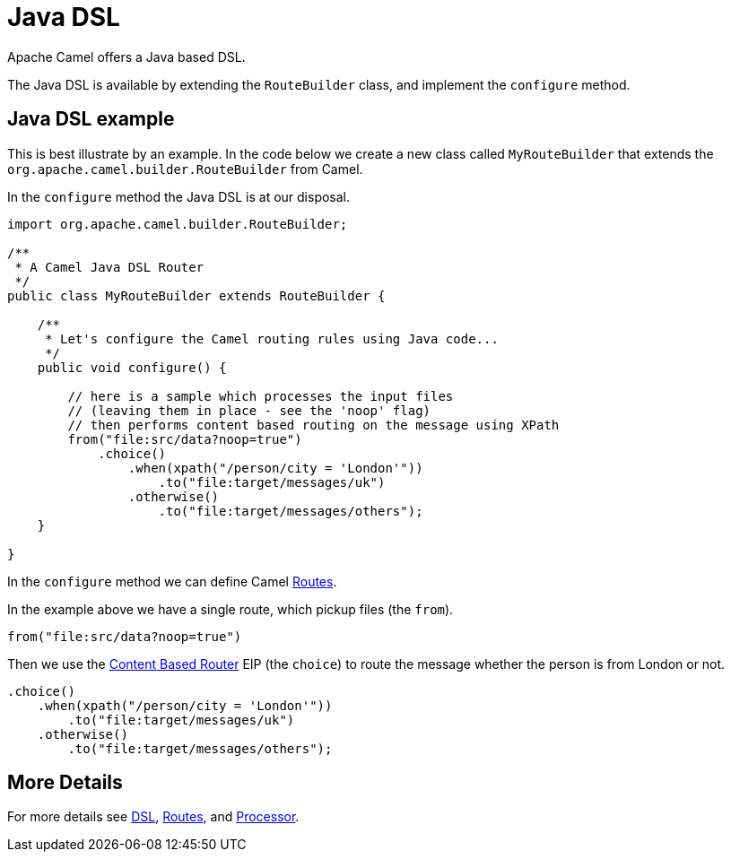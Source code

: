 [[JavaDSL-JavaDSL]]
= Java DSL

Apache Camel offers a Java based DSL.

The Java DSL is available by extending the `RouteBuilder` class,
and implement the `configure` method.

== Java DSL example

This is best illustrate by an example. In the code below we create a new
class called `MyRouteBuilder` that extends the
`org.apache.camel.builder.RouteBuilder` from Camel.

In the `configure` method the Java DSL is at our disposal.

[source,java]
-------------------------------------------------------------------------
import org.apache.camel.builder.RouteBuilder;

/**
 * A Camel Java DSL Router
 */
public class MyRouteBuilder extends RouteBuilder {

    /**
     * Let's configure the Camel routing rules using Java code...
     */
    public void configure() {

        // here is a sample which processes the input files
        // (leaving them in place - see the 'noop' flag)
        // then performs content based routing on the message using XPath
        from("file:src/data?noop=true")
            .choice()
                .when(xpath("/person/city = 'London'"))
                    .to("file:target/messages/uk")
                .otherwise()
                    .to("file:target/messages/others");
    }

}
-------------------------------------------------------------------------

In the `configure` method we can define Camel xref:routes.adoc[Routes].

In the example above we have a single route, which pickup files (the `from`).

[source,java]
---------------------------------------
from("file:src/data?noop=true")
---------------------------------------

Then we use the xref:{eip-vc}:eips:choice-eip.adoc[Content Based Router] EIP
(the `choice`) to route the message whether the person is from London or not.

[source,java]
-------------------------------------------------------
.choice()
    .when(xpath("/person/city = 'London'"))
        .to("file:target/messages/uk")
    .otherwise()
        .to("file:target/messages/others");
-------------------------------------------------------

== More Details

For more details see xref:dsl.adoc[DSL], xref:routes.adoc[Routes], and xref:processor.adoc[Processor].